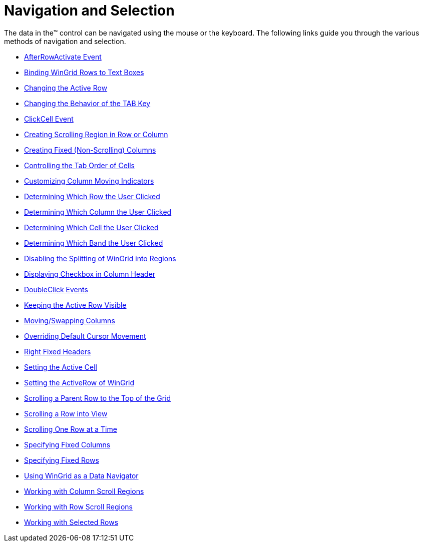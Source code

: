 ﻿////
|metadata|
{
    "name": "wingrid-navigation-and-selection",
    "controlName": ["WinGrid"],
    "tags": ["Grids","Navigation","Selection"],
    "guid": "{42DEDA04-E714-4146-B142-D6C9A9E52E86}",
    "buildFlags": [],
    "createdOn": "2009-03-06T14:32:27Z"
}
|metadata|
////

= Navigation and Selection

The data in the™ control can be navigated using the mouse or the keyboard. The following links guide you through the various methods of navigation and selection.

* link:wingrid-afterrowactivate-event.html[AfterRowActivate Event]
* link:wingrid-binding-wingrid-rows-to-text-boxes.html[Binding WinGrid Rows to Text Boxes]
* link:wingrid-changing-the-active-row.html[Changing the Active Row]
* link:wingrid-changing-the-behavior-of-the-tab-key.html[Changing the Behavior of the TAB Key]
* link:wingrid-clickcell-event.html[ClickCell Event]
* link:wingrid-creating-scrolling-region-in-row-or-column.html[Creating Scrolling Region in Row or Column]
* link:wingrid-creating-fixed-non-scrolling-columns.html[Creating Fixed (Non-Scrolling) Columns]
* link:wingrid-controlling-the-tab-order-of-cells.html[Controlling the Tab Order of Cells]
* link:wingrid-customizing-column-moving-indicators.html[Customizing Column Moving Indicators]
* link:wingrid-determining-which-row-the-user-clicked.html[Determining Which Row the User Clicked]
* link:wingrid-determining-which-column-the-user-clicked.html[Determining Which Column the User Clicked]
* link:wingrid-determining-which-cell-the-user-clicked.html[Determining Which Cell the User Clicked]
* link:wingrid-determining-which-band-the-user-clicked.html[Determining Which Band the User Clicked]
* link:wingrid-disabling-the-splitting-of-wingrid-into-regions.html[Disabling the Splitting of WinGrid into Regions]
* link:wingrid-displaying-checkbox-in-column-header.html[Displaying Checkbox in Column Header]
* link:wingrid-doubleclick-events.html[DoubleClick Events]
* link:wingrid-keeping-the-active-row-visible.html[Keeping the Active Row Visible]
* link:wingrid-moving-swapping-columns.html[Moving/Swapping Columns]
* link:wingrid-overriding-default-cursor-movement.html[Overriding Default Cursor Movement]
* link:wingrid-right-fixed-headers.html[Right Fixed Headers]
* link:wingrid-setting-the-active-cell.html[Setting the Active Cell]
* link:wingrid-setting-the-activerow-of-wingrid.html[Setting the ActiveRow of WinGrid]
* link:wingrid-scrolling-a-parent-row-to-the-top-of-the-grid.html[Scrolling a Parent Row to the Top of the Grid]
* link:wingrid-scrolling-a-row-into-view.html[Scrolling a Row into View]
* link:wingrid-scrolling-one-row-at-a-time.html[Scrolling One Row at a Time]
* link:wingrid-specifying-fixed-columns.html[Specifying Fixed Columns]
* link:wingrid-specifying-fixed-rows.html[Specifying Fixed Rows]
* link:wingrid-using-wingrid-as-a-data-navigator.html[Using WinGrid as a Data Navigator]
* link:wingrid-working-with-column-scroll-regions.html[Working with Column Scroll Regions]
* link:wingrid-working-with-row-scroll-regions.html[Working with Row Scroll Regions]
* link:wingrid-working-with-selected-rows.html[Working with Selected Rows]